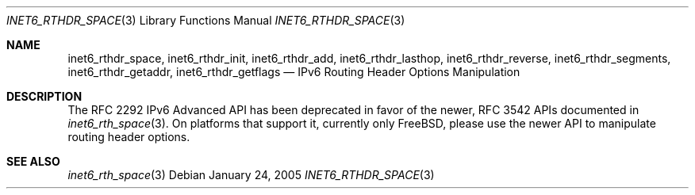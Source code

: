 .\"	$KAME: inet6_rthdr_space.3,v 1.11 2005/01/05 03:00:44 itojun Exp $
.\"
.\" Copyright (C) 2004 WIDE Project.
.\" All rights reserved.
.\"
.\" Redistribution and use in source and binary forms, with or without
.\" modification, are permitted provided that the following conditions
.\" are met:
.\" 1. Redistributions of source code must retain the above copyright
.\"    notice, this list of conditions and the following disclaimer.
.\" 2. Redistributions in binary form must reproduce the above copyright
.\"    notice, this list of conditions and the following disclaimer in the
.\"    documentation and/or other materials provided with the distribution.
.\" 3. Neither the name of the project nor the names of its contributors
.\"    may be used to endorse or promote products derived from this software
.\"    without specific prior written permission.
.\"
.\" THIS SOFTWARE IS PROVIDED BY THE PROJECT AND CONTRIBUTORS ``AS IS'' AND
.\" ANY EXPRESS OR IMPLIED WARRANTIES, INCLUDING, BUT NOT LIMITED TO, THE
.\" IMPLIED WARRANTIES OF MERCHANTABILITY AND FITNESS FOR A PARTICULAR PURPOSE
.\" ARE DISCLAIMED.  IN NO EVENT SHALL THE PROJECT OR CONTRIBUTORS BE LIABLE
.\" FOR ANY DIRECT, INDIRECT, INCIDENTAL, SPECIAL, EXEMPLARY, OR CONSEQUENTIAL
.\" DAMAGES (INCLUDING, BUT NOT LIMITED TO, PROCUREMENT OF SUBSTITUTE GOODS
.\" OR SERVICES; LOSS OF USE, DATA, OR PROFITS; OR BUSINESS INTERRUPTION)
.\" HOWEVER CAUSED AND ON ANY THEORY OF LIABILITY, WHETHER IN CONTRACT, STRICT
.\" LIABILITY, OR TORT (INCLUDING NEGLIGENCE OR OTHERWISE) ARISING IN ANY WAY
.\" OUT OF THE USE OF THIS SOFTWARE, EVEN IF ADVISED OF THE POSSIBILITY OF
.\" SUCH DAMAGE.
.\"
.\" $FreeBSD: projects/armv6/lib/libc/net/inet6_rthdr_space.3 140750 2005-01-24 18:14:18Z ru $
.\"
.Dd January 24, 2005
.Dt INET6_RTHDR_SPACE 3
.Os
.\"
.Sh NAME
.Nm inet6_rthdr_space ,
.Nm inet6_rthdr_init ,
.Nm inet6_rthdr_add ,
.Nm inet6_rthdr_lasthop ,
.Nm inet6_rthdr_reverse ,
.Nm inet6_rthdr_segments ,
.Nm inet6_rthdr_getaddr ,
.Nm inet6_rthdr_getflags
.Nd IPv6 Routing Header Options Manipulation
.\"
.Sh DESCRIPTION
The RFC 2292 IPv6 Advanced API has been deprecated in favor of the
newer, RFC 3542 APIs documented in
.Xr inet6_rth_space 3 .
On platforms that support it, currently only
.Fx ,
please use the newer API to manipulate routing header
options.
.\"
.Sh SEE ALSO
.Xr inet6_rth_space 3
